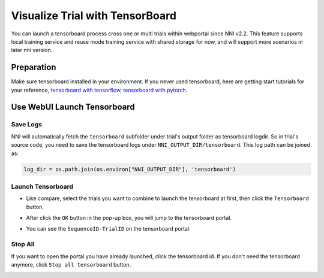 Visualize Trial with TensorBoard
================================


You can launch a tensorboard process cross one or multi trials within webportal since NNI v2.2. This feature supports local training service and reuse mode training service with shared storage for now, and will support more scenarios in later nni version.

Preparation
-----------

Make sure tensorboard installed in your environment. If you never used tensorboard, here are getting start tutorials for your reference, `tensorboard with tensorflow <https://www.tensorflow.org/tensorboard/get_started>`__, `tensorboard with pytorch <https://pytorch.org/tutorials/recipes/recipes/tensorboard_with_pytorch.html>`__.

Use WebUI Launch Tensorboard
----------------------------

Save Logs
^^^^^^^^^

NNI will automatically fetch the ``tensorboard`` subfolder under trial's output folder as tensorboard logdir. So in trial's source code, you need to save the tensorboard logs under ``NNI_OUTPUT_DIR/tensorboard``. This log path can be joined as:

.. code-block:: python

    log_dir = os.path.join(os.environ["NNI_OUTPUT_DIR"], 'tensorboard')

Launch Tensorboard
^^^^^^^^^^^^^^^^^^

* Like compare, select the trials you want to combine to launch the tensorboard at first, then click the ``Tensorboard`` button.

.. image:: ../../../img/Tensorboard_1.png
   :target: ../../../img/Tensorboard_1.png
   :alt: 

* After click the ``OK`` button in the pop-up box, you will jump to the tensorboard portal.

.. image:: ../../../img/Tensorboard_2.png
   :target: ../../../img/Tensorboard_2.png
   :alt: 

* You can see the ``SequenceID-TrialID`` on the tensorboard portal.

.. image:: ../../../img/Tensorboard_3.png
   :target: ../../../img/Tensorboard_3.png
   :alt: 

Stop All
^^^^^^^^


If you want to open the portal you have already launched, click the tensorboard id. If you don't need the tensorboard anymore, click ``Stop all tensorboard`` button.

.. image:: ../../../img/Tensorboard_4.png
   :target: ../../../img/Tensorboard_4.png
   :alt: 


